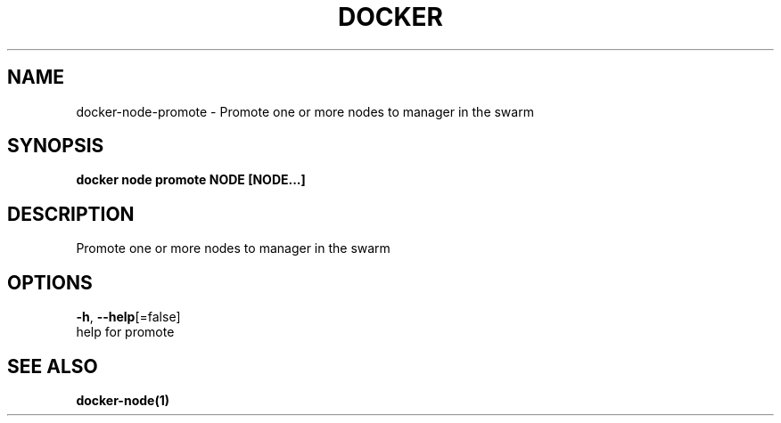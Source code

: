 .TH "DOCKER" "1" "Aug 2018" "Docker Community" "" 
.nh
.ad l


.SH NAME
.PP
docker\-node\-promote \- Promote one or more nodes to manager in the swarm


.SH SYNOPSIS
.PP
\fBdocker node promote NODE [NODE...]\fP


.SH DESCRIPTION
.PP
Promote one or more nodes to manager in the swarm


.SH OPTIONS
.PP
\fB\-h\fP, \fB\-\-help\fP[=false]
    help for promote


.SH SEE ALSO
.PP
\fBdocker\-node(1)\fP
